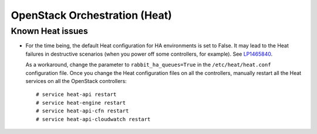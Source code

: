 .. _heat-rn:

OpenStack Orchestration (Heat)
------------------------------

Known Heat issues
+++++++++++++++++

* For the time being, the default Heat configuration for HA
  environments is set to False. It may lead to the Heat failures in
  destructive scenarios (when you power off some controllers, for
  example). See `LP1465840`_.

  As a workaround, change the parameter to ``rabbit_ha_queues=True``
  in the ``/etc/heat/heat.conf`` configuration file. Once you change
  the Heat configuration files on all the controllers, manually
  restart all the Heat services on all the OpenStack controllers::

   # service heat-api restart
   # service heat-engine restart
   # service heat-api-cfn restart
   # service heat-api-cloudwatch restart

.. Links
.. _`LP1465840`: https://bugs.launchpad.net/fuel/+bug/1465840
